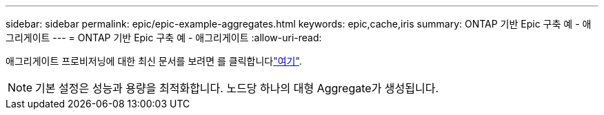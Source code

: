 ---
sidebar: sidebar 
permalink: epic/epic-example-aggregates.html 
keywords: epic,cache,iris 
summary: ONTAP 기반 Epic 구축 예 - 애그리게이트 
---
= ONTAP 기반 Epic 구축 예 - 애그리게이트
:allow-uri-read: 


[role="lead"]
애그리게이트 프로비저닝에 대한 최신 문서를 보려면 를 클릭합니다link:https://docs.netapp.com/us-en/ontap/disks-aggregates/manage-local-tiers-overview-concept.html["여기"^].


NOTE: 기본 설정은 성능과 용량을 최적화합니다. 노드당 하나의 대형 Aggregate가 생성됩니다.
